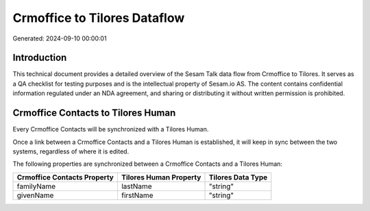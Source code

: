 =============================
Crmoffice to Tilores Dataflow
=============================

Generated: 2024-09-10 00:00:01

Introduction
------------

This technical document provides a detailed overview of the Sesam Talk data flow from Crmoffice to Tilores. It serves as a QA checklist for testing purposes and is the intellectual property of Sesam.io AS. The content contains confidential information regulated under an NDA agreement, and sharing or distributing it without written permission is prohibited.

Crmoffice Contacts to Tilores Human
-----------------------------------
Every Crmoffice Contacts will be synchronized with a Tilores Human.

Once a link between a Crmoffice Contacts and a Tilores Human is established, it will keep in sync between the two systems, regardless of where it is edited.

The following properties are synchronized between a Crmoffice Contacts and a Tilores Human:

.. list-table::
   :header-rows: 1

   * - Crmoffice Contacts Property
     - Tilores Human Property
     - Tilores Data Type
   * - familyName
     - lastName
     - "string"
   * - givenName
     - firstName
     - "string"

